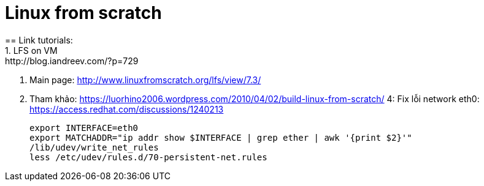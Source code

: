 = Linux from scratch
:hp-tags: Linux
== Link tutorials:
1. LFS on VM: http://blog.iandreev.com/?p=729
2. Main page: http://www.linuxfromscratch.org/lfs/view/7.3/
3. Tham khảo: https://luorhino2006.wordpress.com/2010/04/02/build-linux-from-scratch/
4: Fix lỗi network eth0: https://access.redhat.com/discussions/1240213
 
    export INTERFACE=eth0
    export MATCHADDR="ip addr show $INTERFACE | grep ether | awk '{print $2}'"
    /lib/udev/write_net_rules
    less /etc/udev/rules.d/70-persistent-net.rules


